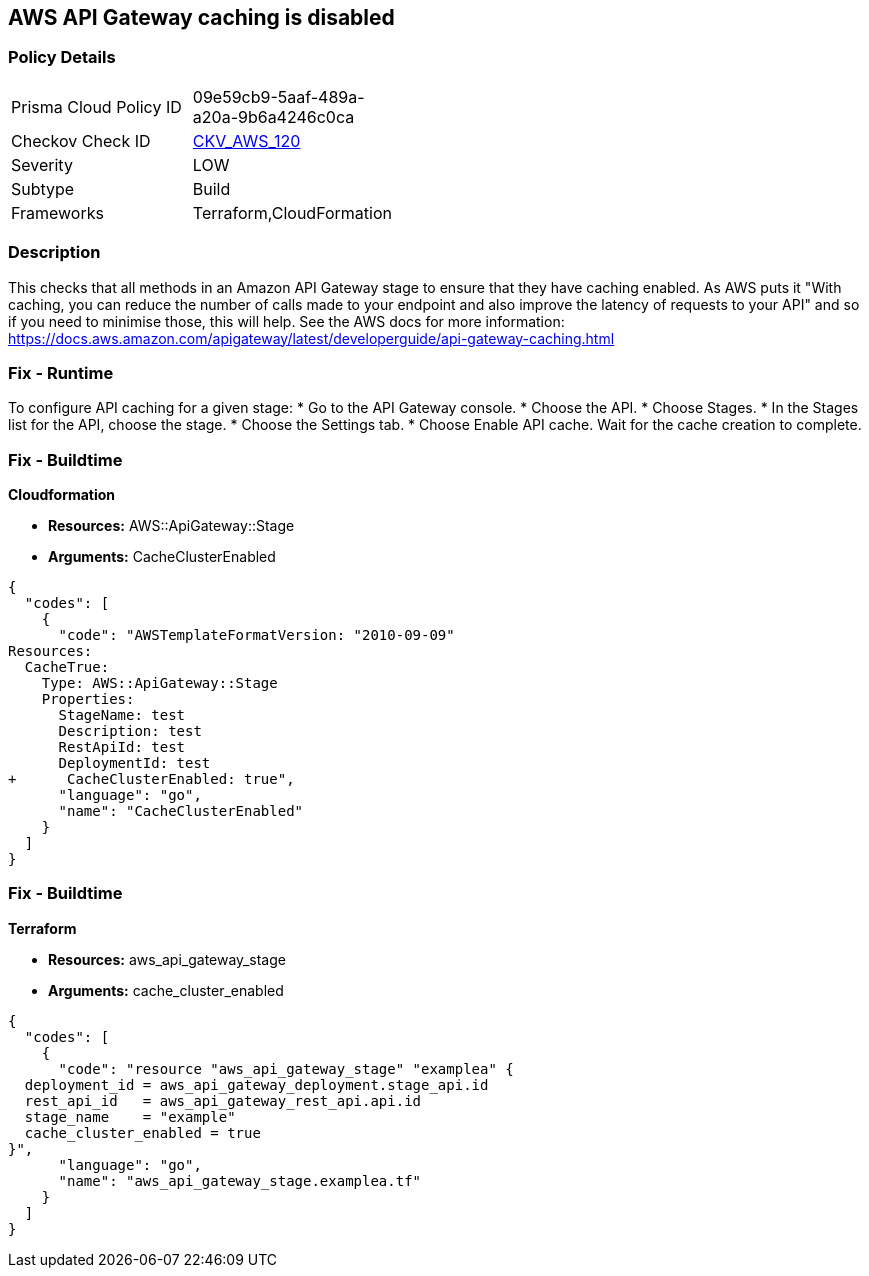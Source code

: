 == AWS API Gateway caching is disabled


=== Policy Details 

[width=45%]
[cols="1,1"]
|=== 
|Prisma Cloud Policy ID 
| 09e59cb9-5aaf-489a-a20a-9b6a4246c0ca

|Checkov Check ID 
| https://github.com/bridgecrewio/checkov/tree/master/checkov/terraform/checks/resource/aws/APIGatewayCacheEnable.py[CKV_AWS_120]

|Severity
|LOW

|Subtype
|Build

|Frameworks
|Terraform,CloudFormation

|=== 



=== Description 


This checks that all methods in an Amazon API Gateway stage to ensure that they have caching enabled.
As AWS puts it "With caching, you can reduce the number of calls made to your endpoint and also improve the latency of requests to your API" and so if you need to minimise those, this will help.
See the AWS docs for more information: https://docs.aws.amazon.com/apigateway/latest/developerguide/api-gateway-caching.html

=== Fix - Runtime
To configure API caching for a given stage:
* Go to the API Gateway console.
* Choose the API.
* Choose Stages.
* In the Stages list for the API, choose the stage.
* Choose the Settings tab.
* Choose Enable API cache.
Wait for the cache creation to complete.

=== Fix - Buildtime


*Cloudformation* 


* *Resources:* AWS::ApiGateway::Stage
* *Arguments:* CacheClusterEnabled


[source,go]
----
{
  "codes": [
    {
      "code": "AWSTemplateFormatVersion: "2010-09-09"
Resources:
  CacheTrue:
    Type: AWS::ApiGateway::Stage
    Properties:
      StageName: test
      Description: test
      RestApiId: test
      DeploymentId: test
+      CacheClusterEnabled: true",
      "language": "go",
      "name": "CacheClusterEnabled"
    }
  ]
}
----

=== Fix - Buildtime


*Terraform* 


* *Resources:* aws_api_gateway_stage
* *Arguments:* cache_cluster_enabled


[source,go]
----
{
  "codes": [
    {
      "code": "resource "aws_api_gateway_stage" "examplea" {
  deployment_id = aws_api_gateway_deployment.stage_api.id
  rest_api_id   = aws_api_gateway_rest_api.api.id
  stage_name    = "example"
  cache_cluster_enabled = true
}",
      "language": "go",
      "name": "aws_api_gateway_stage.examplea.tf"
    }
  ]
}
----
